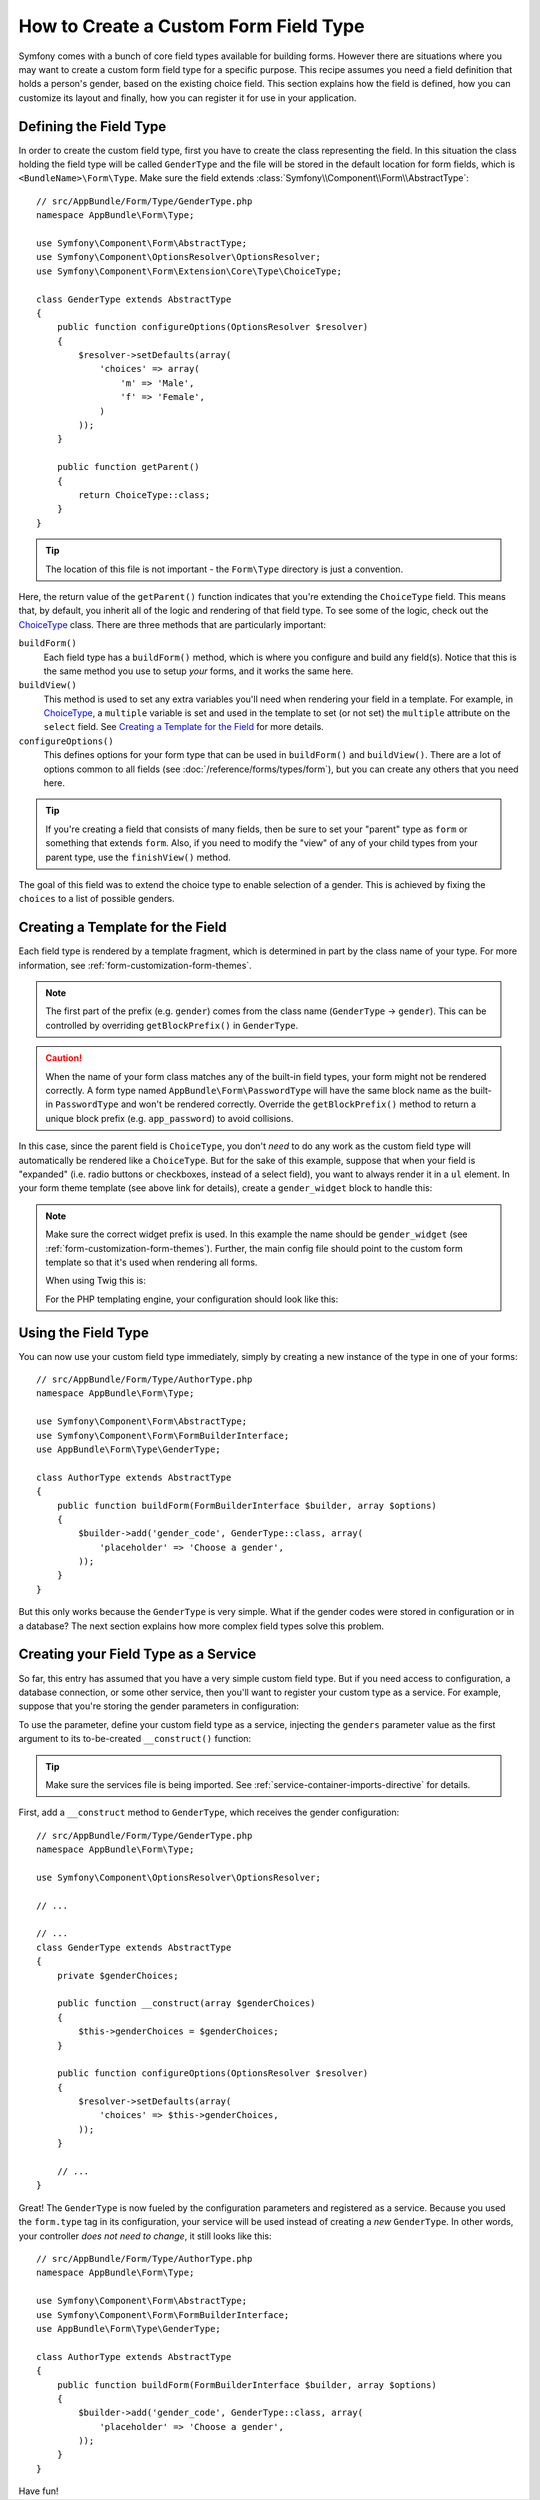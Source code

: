 .. index::
   single: Form; Custom field type

How to Create a Custom Form Field Type
======================================

Symfony comes with a bunch of core field types available for building forms.
However there are situations where you may want to create a custom form field
type for a specific purpose. This recipe assumes you need a field definition
that holds a person's gender, based on the existing choice field. This section
explains how the field is defined, how you can customize its layout and finally,
how you can register it for use in your application.

Defining the Field Type
-----------------------

In order to create the custom field type, first you have to create the class
representing the field. In this situation the class holding the field type
will be called ``GenderType`` and the file will be stored in the default location
for form fields, which is ``<BundleName>\Form\Type``. Make sure the field extends
:class:`Symfony\\Component\\Form\\AbstractType`::

    // src/AppBundle/Form/Type/GenderType.php
    namespace AppBundle\Form\Type;

    use Symfony\Component\Form\AbstractType;
    use Symfony\Component\OptionsResolver\OptionsResolver;
    use Symfony\Component\Form\Extension\Core\Type\ChoiceType;

    class GenderType extends AbstractType
    {
        public function configureOptions(OptionsResolver $resolver)
        {
            $resolver->setDefaults(array(
                'choices' => array(
                    'm' => 'Male',
                    'f' => 'Female',
                )
            ));
        }

        public function getParent()
        {
            return ChoiceType::class;
        }
    }

.. tip::

    The location of this file is not important - the ``Form\Type`` directory
    is just a convention.

Here, the return value of the ``getParent()`` function indicates that you're
extending the ``ChoiceType`` field. This means that, by default, you inherit
all of the logic and rendering of that field type. To see some of the logic,
check out the `ChoiceType`_ class. There are three methods that are particularly
important:

``buildForm()``
    Each field type has a ``buildForm()`` method, which is where
    you configure and build any field(s). Notice that this is the same method
    you use to setup *your* forms, and it works the same here.

``buildView()``
    This method is used to set any extra variables you'll
    need when rendering your field in a template. For example, in `ChoiceType`_,
    a ``multiple`` variable is set and used in the template to set (or not
    set) the ``multiple`` attribute on the ``select`` field. See `Creating a Template for the Field`_
    for more details.

``configureOptions()``
    This defines options for your form type that
    can be used in ``buildForm()`` and ``buildView()``. There are a lot of
    options common to all fields (see :doc:`/reference/forms/types/form`),
    but you can create any others that you need here.

.. tip::

    If you're creating a field that consists of many fields, then be sure
    to set your "parent" type as ``form`` or something that extends ``form``.
    Also, if you need to modify the "view" of any of your child types from
    your parent type, use the ``finishView()`` method.

The goal of this field was to extend the choice type to enable selection of
a gender. This is achieved by fixing the ``choices`` to a list of possible
genders.

Creating a Template for the Field
---------------------------------

Each field type is rendered by a template fragment, which is determined in part by
the class name of your type. For more information, see :ref:`form-customization-form-themes`.

.. note::

    The first part of the prefix (e.g. ``gender``) comes from the class name
    (``GenderType`` -> ``gender``). This can be controlled by overriding ``getBlockPrefix()``
    in ``GenderType``.

.. caution::

    When the name of your form class matches any of the built-in field types,
    your form might not be rendered correctly. A form type named
    ``AppBundle\Form\PasswordType`` will have the same block name as the
    built-in ``PasswordType`` and won't be rendered correctly. Override the
    ``getBlockPrefix()`` method to return a unique block prefix (e.g.
    ``app_password``) to avoid collisions.

In this case, since the parent field is ``ChoiceType``, you don't *need* to do
any work as the custom field type will automatically be rendered like a ``ChoiceType``.
But for the sake of this example, suppose that when your field is "expanded"
(i.e. radio buttons or checkboxes, instead of a select field), you want to
always render it in a ``ul`` element. In your form theme template (see above
link for details), create a ``gender_widget`` block to handle this:

.. configuration-block::

    .. code-block:: html+twig

        {# app/Resources/views/form/fields.html.twig #}
        {% block gender_widget %}
            {% spaceless %}
                {% if expanded %}
                    <ul {{ block('widget_container_attributes') }}>
                    {% for child in form %}
                        <li>
                            {{ form_widget(child) }}
                            {{ form_label(child) }}
                        </li>
                    {% endfor %}
                    </ul>
                {% else %}
                    {# just let the choice widget render the select tag #}
                    {{ block('choice_widget') }}
                {% endif %}
            {% endspaceless %}
        {% endblock %}

    .. code-block:: html+php

        <!-- app/Resources/views/form/gender_widget.html.php -->
        <?php if ($expanded) : ?>
            <ul <?php $view['form']->block($form, 'widget_container_attributes') ?>>
            <?php foreach ($form as $child) : ?>
                <li>
                    <?php echo $view['form']->widget($child) ?>
                    <?php echo $view['form']->label($child) ?>
                </li>
            <?php endforeach ?>
            </ul>
        <?php else : ?>
            <!-- just let the choice widget render the select tag -->
            <?php echo $view['form']->renderBlock('choice_widget') ?>
        <?php endif ?>

.. note::

    Make sure the correct widget prefix is used. In this example the name should
    be ``gender_widget`` (see :ref:`form-customization-form-themes`).
    Further, the main config file should point to the custom form template
    so that it's used when rendering all forms.

    When using Twig this is:

    .. configuration-block::

        .. code-block:: yaml

            # app/config/config.yml
            twig:
                form_themes:
                    - 'form/fields.html.twig'

        .. code-block:: xml

            <!-- app/config/config.xml -->
            <twig:config>
                <twig:form-theme>form/fields.html.twig</twig:form-theme>
            </twig:config>

        .. code-block:: php

            // app/config/config.php
            $container->loadFromExtension('twig', array(
                'form_themes' => array(
                    'form/fields.html.twig',
                ),
            ));

    For the PHP templating engine, your configuration should look like this:

    .. configuration-block::

        .. code-block:: yaml

            # app/config/config.yml
            framework:
                templating:
                    form:
                        resources:
                            - ':form:fields.html.php'

        .. code-block:: xml

            <!-- app/config/config.xml -->
            <?xml version="1.0" encoding="UTF-8" ?>
            <container xmlns="http://symfony.com/schema/dic/services"
                xmlns:xsi="http://www.w3.org/2001/XMLSchema-instance"
                xmlns:framework="http://symfony.com/schema/dic/symfony"
                xsi:schemaLocation="http://symfony.com/schema/dic/services http://symfony.com/schema/dic/services/services-1.0.xsd
                http://symfony.com/schema/dic/symfony http://symfony.com/schema/dic/symfony/symfony-1.0.xsd">

                <framework:config>
                    <framework:templating>
                        <framework:form>
                            <framework:resource>:form:fields.html.php</twig:resource>
                        </framework:form>
                    </framework:templating>
                </framework:config>
            </container>

        .. code-block:: php

            // app/config/config.php
            $container->loadFromExtension('framework', array(
                'templating' => array(
                    'form' => array(
                        'resources' => array(
                            ':form:fields.html.php',
                        ),
                    ),
                ),
            ));

Using the Field Type
--------------------

You can now use your custom field type immediately, simply by creating a
new instance of the type in one of your forms::

    // src/AppBundle/Form/Type/AuthorType.php
    namespace AppBundle\Form\Type;

    use Symfony\Component\Form\AbstractType;
    use Symfony\Component\Form\FormBuilderInterface;
    use AppBundle\Form\Type\GenderType;

    class AuthorType extends AbstractType
    {
        public function buildForm(FormBuilderInterface $builder, array $options)
        {
            $builder->add('gender_code', GenderType::class, array(
                'placeholder' => 'Choose a gender',
            ));
        }
    }

But this only works because the ``GenderType`` is very simple. What if
the gender codes were stored in configuration or in a database? The next
section explains how more complex field types solve this problem.

.. _form-field-service:

Creating your Field Type as a Service
-------------------------------------

So far, this entry has assumed that you have a very simple custom field type.
But if you need access to configuration, a database connection, or some other
service, then you'll want to register your custom type as a service. For
example, suppose that you're storing the gender parameters in configuration:

.. configuration-block::

    .. code-block:: yaml

        # app/config/config.yml
        parameters:
            genders:
                m: Male
                f: Female

    .. code-block:: xml

        <!-- app/config/config.xml -->
        <parameters>
            <parameter key="genders" type="collection">
                <parameter key="m">Male</parameter>
                <parameter key="f">Female</parameter>
            </parameter>
        </parameters>

    .. code-block:: php

        // app/config/config.php
        $container->setParameter('genders.m', 'Male');
        $container->setParameter('genders.f', 'Female');

To use the parameter, define your custom field type as a service, injecting
the ``genders`` parameter value as the first argument to its to-be-created
``__construct()`` function:

.. configuration-block::

    .. code-block:: yaml

        # src/AppBundle/Resources/config/services.yml
        services:
            app.form.type.gender:
                class: AppBundle\Form\Type\GenderType
                arguments:
                    - '%genders%'
                tags:
                    - { name: form.type }

    .. code-block:: xml

        <!-- src/AppBundle/Resources/config/services.xml -->
        <service id="app.form.type.gender" class="AppBundle\Form\Type\GenderType">
            <argument>%genders%</argument>
            <tag name="form.type" />
        </service>

    .. code-block:: php

        // src/AppBundle/Resources/config/services.php
        use AppBundle\Form\Type\GenderType;

        $container->register('app.form.type.gender', GenderType::class)
            ->addArgument('%genders%')
            ->addTag('form.type')
        ;

.. tip::

    Make sure the services file is being imported. See :ref:`service-container-imports-directive`
    for details.

First, add a ``__construct`` method to ``GenderType``, which receives the gender
configuration::

    // src/AppBundle/Form/Type/GenderType.php
    namespace AppBundle\Form\Type;

    use Symfony\Component\OptionsResolver\OptionsResolver;

    // ...

    // ...
    class GenderType extends AbstractType
    {
        private $genderChoices;

        public function __construct(array $genderChoices)
        {
            $this->genderChoices = $genderChoices;
        }

        public function configureOptions(OptionsResolver $resolver)
        {
            $resolver->setDefaults(array(
                'choices' => $this->genderChoices,
            ));
        }

        // ...
    }

Great! The ``GenderType`` is now fueled by the configuration parameters and
registered as a service. Because you used the ``form.type`` tag in its configuration,
your service will be used instead of creating a *new* ``GenderType``. In other words,
your controller *does not need to change*, it still looks like this::

    // src/AppBundle/Form/Type/AuthorType.php
    namespace AppBundle\Form\Type;

    use Symfony\Component\Form\AbstractType;
    use Symfony\Component\Form\FormBuilderInterface;
    use AppBundle\Form\Type\GenderType;

    class AuthorType extends AbstractType
    {
        public function buildForm(FormBuilderInterface $builder, array $options)
        {
            $builder->add('gender_code', GenderType::class, array(
                'placeholder' => 'Choose a gender',
            ));
        }
    }

Have fun!

.. _`ChoiceType`: https://github.com/symfony/symfony/blob/master/src/Symfony/Component/Form/Extension/Core/Type/ChoiceType.php
.. _`FieldType`: https://github.com/symfony/symfony/blob/master/src/Symfony/Component/Form/Extension/Core/Type/FieldType.php
